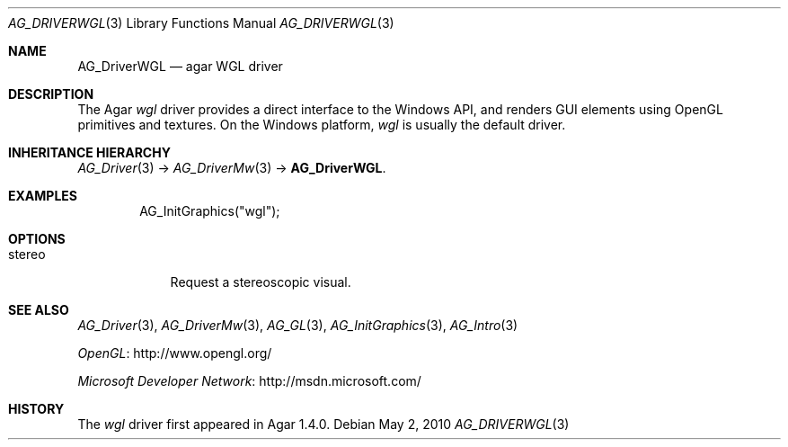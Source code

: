.\" Copyright (c) 2010 Hypertriton, Inc. <http://hypertriton.com/>
.\" All rights reserved.
.\"
.\" Redistribution and use in source and binary forms, with or without
.\" modification, are permitted provided that the following conditions
.\" are met:
.\" 1. Redistributions of source code must retain the above copyright
.\"    notice, this list of conditions and the following disclaimer.
.\" 2. Redistributions in binary form must reproduce the above copyright
.\"    notice, this list of conditions and the following disclaimer in the
.\"    documentation and/or other materials provided with the distribution.
.\" 
.\" THIS SOFTWARE IS PROVIDED BY THE AUTHOR ``AS IS'' AND ANY EXPRESS OR
.\" IMPLIED WARRANTIES, INCLUDING, BUT NOT LIMITED TO, THE IMPLIED
.\" WARRANTIES OF MERCHANTABILITY AND FITNESS FOR A PARTICULAR PURPOSE
.\" ARE DISCLAIMED. IN NO EVENT SHALL THE AUTHOR BE LIABLE FOR ANY DIRECT,
.\" INDIRECT, INCIDENTAL, SPECIAL, EXEMPLARY, OR CONSEQUENTIAL DAMAGES
.\" (INCLUDING BUT NOT LIMITED TO, PROCUREMENT OF SUBSTITUTE GOODS OR
.\" SERVICES; LOSS OF USE, DATA, OR PROFITS; OR BUSINESS INTERRUPTION)
.\" HOWEVER CAUSED AND ON ANY THEORY OF LIABILITY, WHETHER IN CONTRACT,
.\" STRICT LIABILITY, OR TORT (INCLUDING NEGLIGENCE OR OTHERWISE) ARISING
.\" IN ANY WAY OUT OF THE USE OF THIS SOFTWARE EVEN IF ADVISED OF THE
.\" POSSIBILITY OF SUCH DAMAGE.
.\"
.Dd May 2, 2010
.Dt AG_DRIVERWGL 3
.Os
.ds vT Agar API Reference
.ds oS Agar 1.4.1
.Sh NAME
.Nm AG_DriverWGL
.Nd agar WGL driver
.Sh DESCRIPTION
The Agar
.Va wgl
driver provides a direct interface to the Windows API, and renders
GUI elements using OpenGL primitives and textures.
On the Windows platform,
.Va wgl
is usually the default driver.
.Sh INHERITANCE HIERARCHY
.Xr AG_Driver 3 ->
.Xr AG_DriverMw 3 ->
.Nm .
.Sh EXAMPLES
.Bd -literal -offset indent
AG_InitGraphics("wgl");
.Ed
.Sh OPTIONS
.Bl -tag -compact -width "stereo "
.It stereo
Request a stereoscopic visual.
.El
.Sh SEE ALSO
.Xr AG_Driver 3 ,
.Xr AG_DriverMw 3 ,
.Xr AG_GL 3 ,
.Xr AG_InitGraphics 3 ,
.Xr AG_Intro 3
.Pp
.Lk http://www.opengl.org/ OpenGL
.Pp
.Lk http://msdn.microsoft.com/ Microsoft Developer Network
.Sh HISTORY
The
.Va wgl
driver first appeared in Agar 1.4.0.
